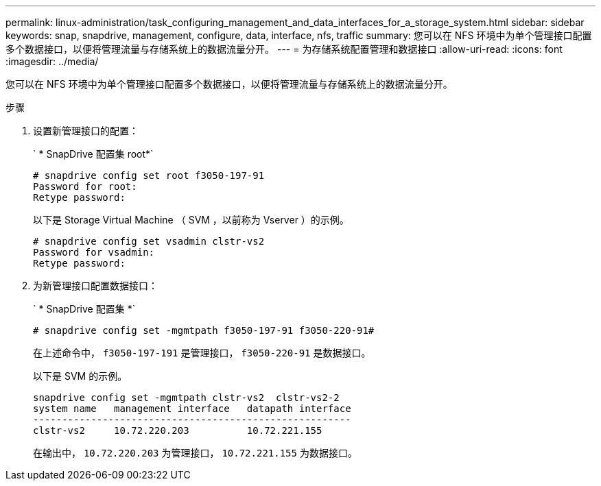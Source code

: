 ---
permalink: linux-administration/task_configuring_management_and_data_interfaces_for_a_storage_system.html 
sidebar: sidebar 
keywords: snap, snapdrive, management, configure, data, interface, nfs, traffic 
summary: 您可以在 NFS 环境中为单个管理接口配置多个数据接口，以便将管理流量与存储系统上的数据流量分开。 
---
= 为存储系统配置管理和数据接口
:allow-uri-read: 
:icons: font
:imagesdir: ../media/


[role="lead"]
您可以在 NFS 环境中为单个管理接口配置多个数据接口，以便将管理流量与存储系统上的数据流量分开。

.步骤
. 设置新管理接口的配置：
+
` * SnapDrive 配置集 root*`

+
[listing]
----
# snapdrive config set root f3050-197-91
Password for root:
Retype password:
----
+
以下是 Storage Virtual Machine （ SVM ，以前称为 Vserver ）的示例。

+
[listing]
----
# snapdrive config set vsadmin clstr-vs2
Password for vsadmin:
Retype password:
----
. 为新管理接口配置数据接口：
+
` * SnapDrive 配置集 *`

+
[listing]
----
# snapdrive config set -mgmtpath f3050-197-91 f3050-220-91#
----
+
在上述命令中， `f3050-197-191` 是管理接口， `f3050-220-91` 是数据接口。

+
以下是 SVM 的示例。

+
[listing]
----
snapdrive config set -mgmtpath clstr-vs2  clstr-vs2-2
system name   management interface   datapath interface
-------------------------------------------------------
clstr-vs2     10.72.220.203          10.72.221.155
----
+
在输出中， `10.72.220.203` 为管理接口， `10.72.221.155` 为数据接口。


